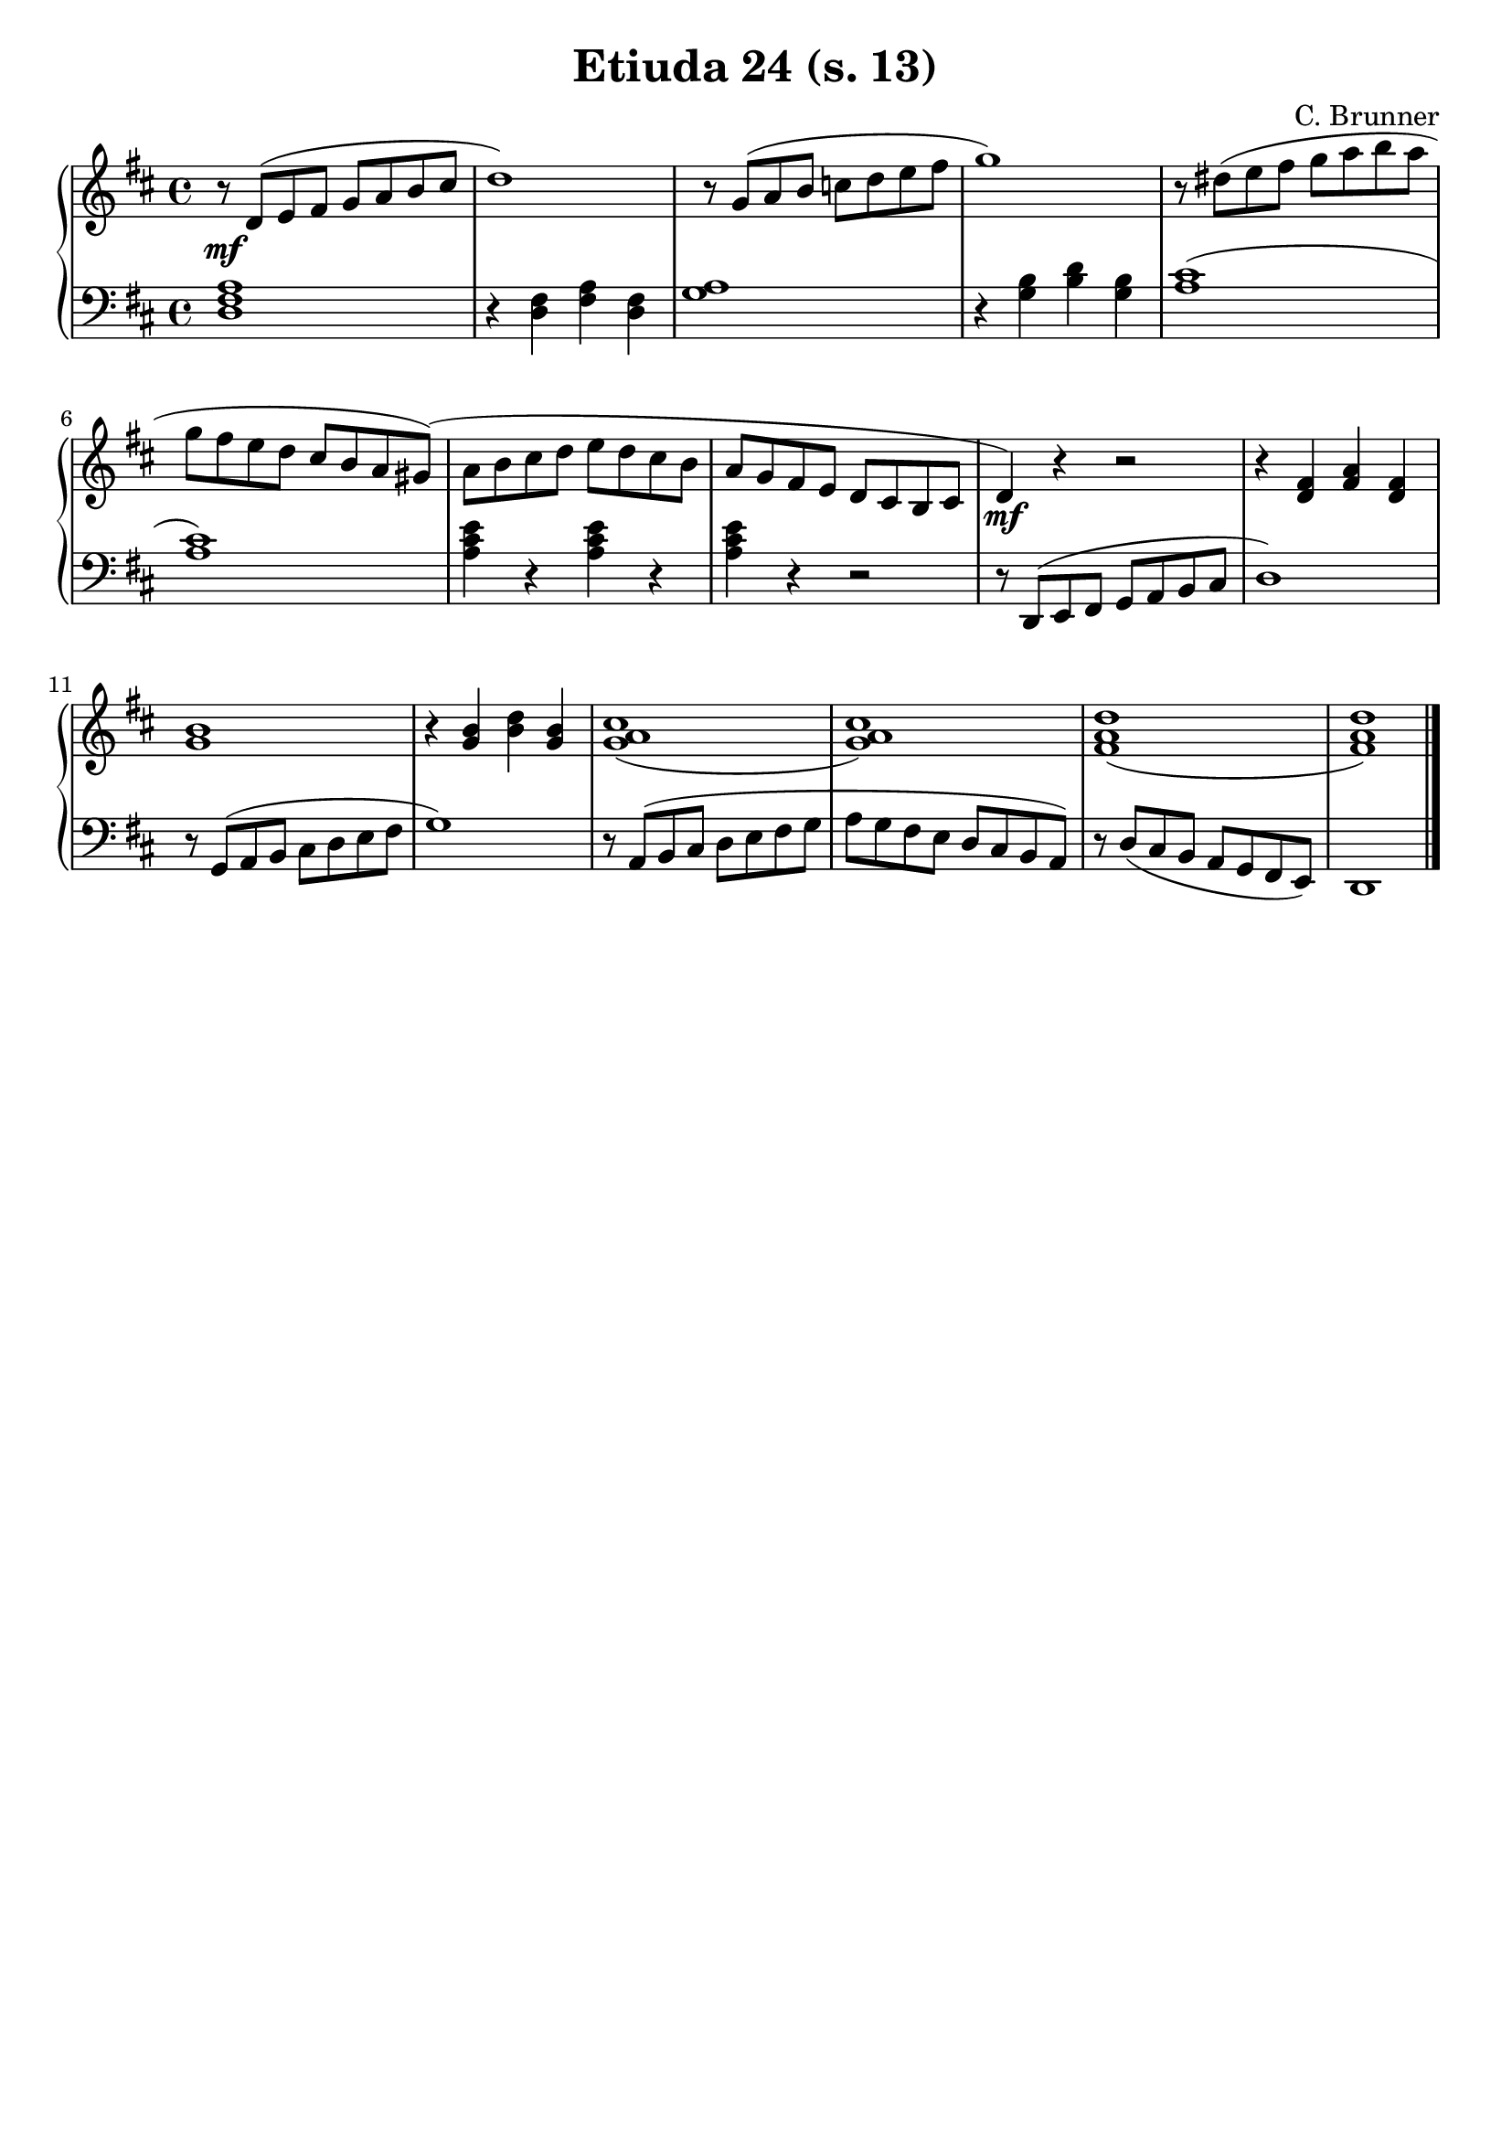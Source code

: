 \version "2.22.2"  % necessary for upgrading to future LilyPond versions.

\header { tagline = ##f }
\paper { }

\layout {
	indent = #0
}

\book {
	\header {
		title = "Etiuda 24 (s. 13)"
        composer = "C. Brunner"
	}

	\score {
		<<
			\new GrandStaff <<
				\new Staff {
					\new Voice = "right" {
						\relative c' {
							\key d \major
							\time 4/4
							r8\mf d( e fis g a b cis | d1) | r8 g,( a b c d e fis | g1) | r8 dis( e fis g a b a |
							g fis e d cis b a gis)( | a b cis d e d cis b | a g fis e d cis b cis | d4)\mf r r2 | r4 < d fis > < fis a > < d fis > |
							< g b >1 | r4 < g b > < b d > < g b > | < g a cis >1( | < g a cis >) | < fis a d >( | < fis a d >) \bar "|."
						}
					}
				}

				\new Staff {
					\new Voice = "left" {
						\relative c {
							\key d \major
							\time 4/4
                            \clef bass
							< d fis a >1 | r4 < d fis > < fis a > < d fis > | < g a >1 | r4 < g b > < b d > < g b > | < a cis >1( |
							< a cis >) | < a cis e >4 r < a cis e > r | < a cis e > r4 r2 | r8 d,,( e fis g a b cis | d1) |
							r8 g,( a b cis d e fis | g1) | r8 a,( b cis d e fis g | a g fis e d cis b a) | r8 d( cis b a g fis e) | d1 \bar "|."
						}
					}
				}
			>>
		>>
	}
}
